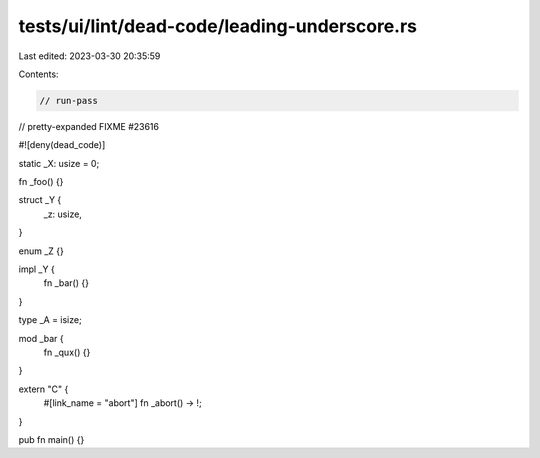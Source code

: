 tests/ui/lint/dead-code/leading-underscore.rs
=============================================

Last edited: 2023-03-30 20:35:59

Contents:

.. code-block:: rs

    // run-pass
// pretty-expanded FIXME #23616

#![deny(dead_code)]

static _X: usize = 0;

fn _foo() {}

struct _Y {
    _z: usize,
}

enum _Z {}

impl _Y {
    fn _bar() {}
}

type _A = isize;

mod _bar {
    fn _qux() {}
}

extern "C" {
    #[link_name = "abort"]
    fn _abort() -> !;
}

pub fn main() {}


